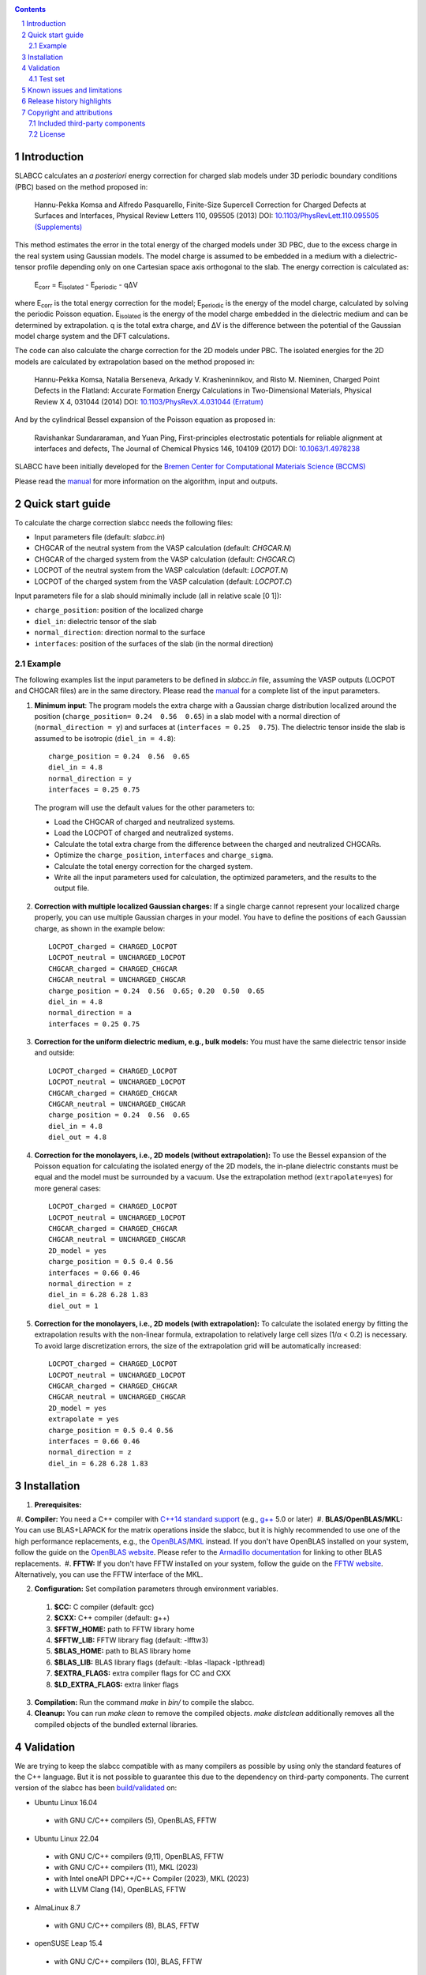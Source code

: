 .. |Version| image:: https://img.shields.io/badge/version-0.8.5-blue.svg
   :alt: Version 0.8.5
   :target: https://codeberg.org/meisam/slabcc/releases
.. |Manual| image:: https://img.shields.io/badge/Manual-HTML-informational
   :alt: HTML Manual
   :target: https://meisam.codeberg.page/slabcc
.. |Standard| image:: https://img.shields.io/badge/c%2B%2B-%3E%3D14-informational
   :alt: C++ Standard
   :target: https://en.cppreference.com/w/cpp/compiler_support#cpp14
.. |Style| image:: https://img.shields.io/badge/code%20style-LLVM-black
   :alt: Code style
   :target: https://llvm.org/docs/CodingStandards.html
.. |Woodpecker| image:: https://ci.codeberg.org/api/badges/meisam/slabcc/status.svg
   :alt: Build Status
   :target: https://ci.codeberg.org/meisam/slabcc/branches/master
.. |Zenodo| image:: https://zenodo.org/badge/DOI/10.5281/zenodo.1323558.svg
   :alt: Test Set
   :target: https://doi.org/10.5281/zenodo.1323558
.. |License| image:: https://img.shields.io/badge/License-BSD--2--Clause-blue
   :alt: License: BSD-2-Clause
   :target: https://opensource.org/licenses/BSD-2-Clause

|Version| |Manual| |Standard| |Style| |Woodpecker| |Zenodo| |License|

.. sectnum::

.. contents::

=============
Introduction
=============
SLABCC calculates an *a posteriori* energy correction for charged slab models under 3D periodic boundary conditions (PBC) based on the method proposed in:

 Hannu-Pekka Komsa and Alfredo Pasquarello, Finite-Size Supercell Correction for Charged Defects at Surfaces and Interfaces, Physical Review Letters 110, 095505 (2013) DOI: `10.1103/PhysRevLett.110.095505 <https://doi.org/10.1103/PhysRevLett.110.095505>`_ `(Supplements) <https://journals.aps.org/prl/supplemental/10.1103/PhysRevLett.110.095505/supplR1.pdf>`_
 
This method estimates the error in the total energy of the charged models under 3D PBC, due to the excess charge in the real system using Gaussian models.
The model charge is assumed to be embedded in a medium with a dielectric-tensor profile depending only on one Cartesian space axis orthogonal to the slab.
The energy correction is calculated as:

    E\ :sub:`corr` \  = E\ :sub:`isolated` \ - E\ :sub:`periodic` \ - qΔV

where E\ :sub:`corr` \ is the total energy correction for the model;
E\ :sub:`periodic` \ is the energy of the model charge, calculated by solving the periodic Poisson equation. E\ :sub:`isolated` \ is the energy of the model charge embedded in the dielectric medium and can be determined by extrapolation.
q is the total extra charge, and ΔV is the difference between the potential of the Gaussian model charge system and the DFT calculations.

The code can also calculate the charge correction for the 2D models under PBC. The isolated energies for the 2D models are calculated by extrapolation based on the method proposed in:

 Hannu-Pekka Komsa, Natalia Berseneva, Arkady V. Krasheninnikov, and Risto M. Nieminen, Charged Point Defects in the Flatland: Accurate Formation Energy Calculations in Two-Dimensional Materials, Physical Review X 4, 031044 (2014) DOI: `10.1103/PhysRevX.4.031044 <https://doi.org/10.1103/PhysRevX.4.031044>`_ `(Erratum) <https://doi.org/10.1103/PhysRevX.8.039902>`_ 
 
And by the cylindrical Bessel expansion of the Poisson equation as proposed in:

 Ravishankar Sundararaman, and Yuan Ping, First-principles electrostatic potentials for reliable alignment at interfaces and defects, The Journal of Chemical Physics 146, 104109 (2017) DOI: `10.1063/1.4978238 <https://doi.org/10.1063/1.4978238>`_

| SLABCC have been initially developed for the `Bremen Center for Computational Materials Science (BCCMS) <http://www.bccms.uni-bremen.de>`_

Please read the `manual <https://meisam.codeberg.page/slabcc>`_ for more information on the algorithm, input and outputs.

=================
Quick start guide
=================
To calculate the charge correction slabcc needs the following files:

- Input parameters file (default: `slabcc.in`)
- CHGCAR of the neutral system from the VASP calculation (default: `CHGCAR.N`)
- CHGCAR of the charged system from the VASP calculation (default: `CHGCAR.C`)
- LOCPOT of the neutral system from the VASP calculation (default: `LOCPOT.N`)
- LOCPOT of the charged system from the VASP calculation (default: `LOCPOT.C`)

Input parameters file for a slab should minimally include (all in relative scale [0 1]):

- ``charge_position``: position of the localized charge
- ``diel_in``: dielectric tensor of the slab
- ``normal_direction``: direction normal to the surface
- ``interfaces``: position of the surfaces of the slab (in the normal direction)


Example
--------
The following examples list the input parameters to be defined in `slabcc.in` file, assuming the VASP outputs (LOCPOT and CHGCAR files) are in the same directory. Please read the `manual`_ for a complete list of the input parameters.

1. **Minimum input**: The program models the extra charge with a Gaussian charge distribution localized around the position (``charge_position= 0.24  0.56  0.65``) in a slab model with a normal direction of (``normal_direction = y``) and surfaces at (``interfaces = 0.25  0.75``). The dielectric tensor inside the slab is assumed to be isotropic (``diel_in = 4.8``)::

    charge_position = 0.24  0.56  0.65
    diel_in = 4.8
    normal_direction = y
    interfaces = 0.25 0.75

 The program will use the default values for the other parameters to:

 - Load the CHGCAR of charged and neutralized systems. 
 - Load the LOCPOT of charged and neutralized systems.  
 - Calculate the total extra charge from the difference between the charged and neutralized CHGCARs.
 - Optimize the ``charge_position``, ``interfaces`` and ``charge_sigma``.
 - Calculate the total energy correction for the charged system.
 - Write all the input parameters used for calculation, the optimized parameters, and the results to the output file.

2. **Correction with multiple localized Gaussian charges:** If a single charge cannot represent your localized charge properly, you can use multiple Gaussian charges in your model. You have to define the positions of each Gaussian charge, as shown in the example below::

    LOCPOT_charged = CHARGED_LOCPOT
    LOCPOT_neutral = UNCHARGED_LOCPOT
    CHGCAR_charged = CHARGED_CHGCAR
    CHGCAR_neutral = UNCHARGED_CHGCAR
    charge_position = 0.24  0.56  0.65; 0.20  0.50  0.65
    diel_in = 4.8
    normal_direction = a
    interfaces = 0.25 0.75

3. **Correction for the uniform dielectric medium, e.g., bulk models:** You must have the same dielectric tensor inside and outside::

    LOCPOT_charged = CHARGED_LOCPOT
    LOCPOT_neutral = UNCHARGED_LOCPOT
    CHGCAR_charged = CHARGED_CHGCAR
    CHGCAR_neutral = UNCHARGED_CHGCAR
    charge_position = 0.24  0.56  0.65
    diel_in = 4.8
    diel_out = 4.8

4. **Correction for the monolayers, i.e., 2D models (without extrapolation):** To use the Bessel expansion of the Poisson equation for calculating the isolated energy of the 2D models, the in-plane dielectric constants must be equal and the model must be surrounded by a vacuum. Use the extrapolation method (``extrapolate=yes``) for more general cases::

    LOCPOT_charged = CHARGED_LOCPOT
    LOCPOT_neutral = UNCHARGED_LOCPOT
    CHGCAR_charged = CHARGED_CHGCAR
    CHGCAR_neutral = UNCHARGED_CHGCAR
    2D_model = yes
    charge_position = 0.5 0.4 0.56
    interfaces = 0.66 0.46
    normal_direction = z
    diel_in = 6.28 6.28 1.83
    diel_out = 1

5. **Correction for the monolayers, i.e., 2D models (with extrapolation):** To calculate the isolated energy by fitting the extrapolation results with the non-linear formula, extrapolation to relatively large cell sizes (1/α < 0.2) is necessary. To avoid large discretization errors, the size of the extrapolation grid will be automatically increased::

    LOCPOT_charged = CHARGED_LOCPOT
    LOCPOT_neutral = UNCHARGED_LOCPOT
    CHGCAR_charged = CHARGED_CHGCAR
    CHGCAR_neutral = UNCHARGED_CHGCAR
    2D_model = yes
    extrapolate = yes
    charge_position = 0.5 0.4 0.56
    interfaces = 0.66 0.46
    normal_direction = z
    diel_in = 6.28 6.28 1.83

============
Installation 
============
1. **Prerequisites:**


 #. **Compiler:** You need a C++ compiler with `C++14 standard support <https://en.cppreference.com/w/cpp/compiler_support#C.2B.2B14_features>`_ (e.g., `g++ <https://gcc.gnu.org/>`_ 5.0 or later) 
 #. **BLAS/OpenBLAS/MKL:** You can use BLAS+LAPACK for the matrix operations inside the slabcc, but it is highly recommended to use one of the high performance replacements, e.g., the `OpenBLAS <https://github.com/xianyi/OpenBLAS/releases>`_/`MKL <https://software.intel.com/en-us/mkl>`_ instead. If you don't have OpenBLAS installed on your system, follow the guide on the `OpenBLAS website <http://www.openblas.net>`_. Please refer to the `Armadillo documentation <https://gitlab.com/conradsnicta/armadillo-code/-/blob/9.900.x/README.md>`_ for linking to other BLAS replacements.
 #. **FFTW:** If you don't have FFTW installed on your system, follow the guide on the `FFTW website <http://www.fftw.org/download.html>`_. Alternatively, you can use the FFTW interface of the MKL.

2. **Configuration:** Set compilation parameters through environment variables.

 #. **$CC:** C compiler (default: gcc)
 #. **$CXX:** C++ compiler (default: g++)
 #. **$FFTW_HOME:** path to FFTW library home
 #. **$FFTW_LIB:** FFTW library flag (default: -lfftw3)
 #. **$BLAS_HOME:** path to BLAS library home
 #. **$BLAS_LIB:** BLAS library flags (default: -lblas -llapack -lpthread)
 #. **$EXTRA_FLAGS:** extra compiler flags for CC and CXX
 #. **$LD_EXTRA_FLAGS:** extra linker flags

3. **Compilation:** Run the command `make` in `bin/` to compile the slabcc.
4. **Cleanup:** You can run `make clean` to remove the compiled objects. `make distclean` additionally removes all the compiled objects of the bundled external libraries.

==========
Validation
==========
We are trying to keep the slabcc compatible with as many compilers as possible by using only the standard features of the C++ language. But it is not possible to guarantee this due to the dependency on third-party components. 
The current version of the slabcc has been `build/validated <https://ci.codeberg.org/meisam/slabcc/branches/master>`_ on:

- Ubuntu Linux 16.04

 - with GNU C/C++ compilers (5), OpenBLAS, FFTW

- Ubuntu Linux 22.04

 - with GNU C/C++ compilers (9,11), OpenBLAS, FFTW
 - with GNU C/C++ compilers (11), MKL (2023)
 - with Intel oneAPI DPC++/C++ Compiler (2023), MKL (2023)
 - with LLVM Clang (14), OpenBLAS, FFTW

- AlmaLinux 8.7

 - with GNU C/C++ compilers (8), BLAS, FFTW

- openSUSE Leap 15.4

 - with GNU C/C++ compilers (10), BLAS, FFTW

Test set
--------

You can download a complete test set including input files, input parameters, and expected output `here <https://doi.org/10.5281/zenodo.1323558>`__!
You can also run the regression tests and verify their results with `make test`.

==================================
Known issues and limitations
==================================
- Only orthogonal cells are supported.
- Maximum line length of the input file (slabcc.in) is 4000 bytes.
- Bessel expansion of the Poisson equation cannot be used for the calculation of isolated energies for the 2D models with anisotropic in-plane screening, trivariate Gaussian model change, or the models that are not surrounded by the vacuum (diel_out > 1). The extrapolation method must be used in these cases.

==========================
Release history highlights
==========================
* 2019-06-13: version 0.8 - OO redesign
* 2019-05-14: version 0.7 - Added discretization error mitigation
* 2019-04-04: version 0.6 - Added trivariate Gaussian model charge and selective charge optimization support
* 2019-03-18: version 0.5 - Added 2D model support
* 2018-10-10: version 0.4 - Added spdlog and several user interface and performance improvements
* 2018-07-29: version 0.3 - First public release

===========================
Copyright and attributions
===========================
Copyright (c) 2018-2023, University of Bremen, M. Farzalipour Tabriz

The source code and all the documentation are available under the 2-Clause BSD License. For more information, see license_.

| This code uses several open-source components, each of which is located under a separate sub-directory of `src/`. The copyrights of these libraries belong to their respective owners. Any modification made to those codes is also published under the same license. We acknowledge and are grateful to these developers and maintainers for their valuable contributions to this software and, more importantly, to the free software society.
| The attributions are also present in the binary file and can be accessed by using `--copyright` flag.

Included third-party components
-------------------------------

- `Armadillo C++ Linear Algebra Library <http://arma.sourceforge.net>`_ licensed under the Apache License 2.0
 
 - Copyright 2008-2018, Conrad Sanderson
 - Copyright 2008-2016, National ICT Australia (NICTA)
 - Copyright 2017-2018, Arroyo Consortium
 - Copyright 2017-2018, Data61, CSIRO
 - This product includes software developed by Conrad Sanderson
 - This product includes software developed at National ICT Australia (NICTA)
 - This product includes software developed at Arroyo Consortium
 - This product includes software developed at Data61, CSIRO

- `inih <https://github.com/benhoyt/inih>`_ (INI Not Invented Here) licensed under the 3-clause BSD license 

 - © 2009, Ben Hoyt, `et al. <https://github.com/benhoyt/inih/contributors>`__

- `clara <https://github.com/catchorg/Clara>`_ licensed under the Boost Software License 1.0
 
 - © 2014, Phil Nash, Martin Hořeňovský, `et al. <https://github.com/catchorg/Clara/contributors>`__
 
- `spline <https://shiftedbits.org/2011/01/30/cubic-spline-interpolation/>`_ (Cubic Spline Interpolation) licensed under the Beer-Ware License 42
 
 - © 2011, Devin Lane
 
- `NLOPT <https://nlopt.readthedocs.io>`_ licensed under the GNU LGPL

 - © 2007-2014, Massachusetts Institute of Technology
 - © 2007-2014, Steven G. Johnson `et al. <https://github.com/stevengj/nlopt/contributors>`__

- `spdlog <https://github.com/gabime/spdlog>`_ licensed under the MIT License

 - © 2016, Gabi Melman, `et al. <https://github.com/gabime/spdlog/contributors>`__

- `Boost.Predef <https://github.com/boostorg/predef>`_ licensed under the Boost Software License 1.0

 - © 2005-2018 Rene Rivera
 - © 2015 Charly Chevalier
 - © 2015 Joel Falcou, `et al. <https://github.com/boostorg/predef/contributors>`__

License
-------
Copyright (c) 2018-2023, University of Bremen, M. Farzalipour Tabriz

Redistribution and use in source and binary forms, with or without modification, are permitted provided that the following conditions are met:

1. Redistributions of source code must retain the above copyright notice, this list of conditions and the following disclaimer. 
2. Redistributions in binary form must reproduce the above copyright notice, this list of conditions and the following disclaimer in the documentation and/or other materials provided with the distribution.

THIS SOFTWARE IS PROVIDED BY THE COPYRIGHT HOLDERS AND CONTRIBUTORS "AS IS" AND ANY EXPRESS OR IMPLIED WARRANTIES, INCLUDING, BUT NOT LIMITED TO, THE IMPLIED WARRANTIES OF MERCHANTABILITY AND FITNESS FOR A PARTICULAR PURPOSE ARE DISCLAIMED. IN NO EVENT SHALL THE COPYRIGHT OWNER OR CONTRIBUTORS BE LIABLE FOR ANY DIRECT, INDIRECT, INCIDENTAL, SPECIAL, EXEMPLARY, OR CONSEQUENTIAL DAMAGES (INCLUDING, BUT NOT LIMITED TO, PROCUREMENT OF SUBSTITUTE GOODS OR SERVICES; LOSS OF USE, DATA, OR PROFITS; OR BUSINESS INTERRUPTION) HOWEVER CAUSED AND ON ANY THEORY OF LIABILITY, WHETHER IN CONTRACT, STRICT LIABILITY, OR TORT (INCLUDING NEGLIGENCE OR OTHERWISE) ARISING IN ANY WAY OUT OF THE USE OF THIS SOFTWARE, EVEN IF ADVISED OF THE POSSIBILITY OF SUCH DAMAGE.


